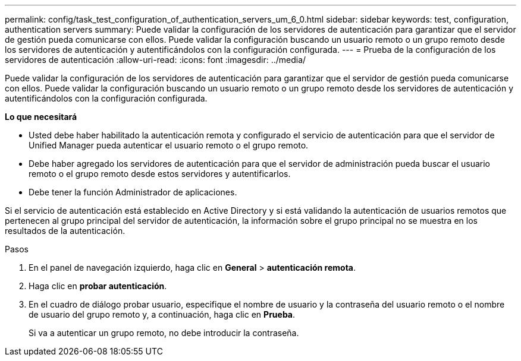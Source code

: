---
permalink: config/task_test_configuration_of_authentication_servers_um_6_0.html 
sidebar: sidebar 
keywords: test, configuration, authentication servers 
summary: Puede validar la configuración de los servidores de autenticación para garantizar que el servidor de gestión pueda comunicarse con ellos. Puede validar la configuración buscando un usuario remoto o un grupo remoto desde los servidores de autenticación y autentificándolos con la configuración configurada. 
---
= Prueba de la configuración de los servidores de autenticación
:allow-uri-read: 
:icons: font
:imagesdir: ../media/


[role="lead"]
Puede validar la configuración de los servidores de autenticación para garantizar que el servidor de gestión pueda comunicarse con ellos. Puede validar la configuración buscando un usuario remoto o un grupo remoto desde los servidores de autenticación y autentificándolos con la configuración configurada.

*Lo que necesitará*

* Usted debe haber habilitado la autenticación remota y configurado el servicio de autenticación para que el servidor de Unified Manager pueda autenticar el usuario remoto o el grupo remoto.
* Debe haber agregado los servidores de autenticación para que el servidor de administración pueda buscar el usuario remoto o el grupo remoto desde estos servidores y autentificarlos.
* Debe tener la función Administrador de aplicaciones.


Si el servicio de autenticación está establecido en Active Directory y si está validando la autenticación de usuarios remotos que pertenecen al grupo principal del servidor de autenticación, la información sobre el grupo principal no se muestra en los resultados de la autenticación.

.Pasos
. En el panel de navegación izquierdo, haga clic en *General* > *autenticación remota*.
. Haga clic en *probar autenticación*.
. En el cuadro de diálogo probar usuario, especifique el nombre de usuario y la contraseña del usuario remoto o el nombre de usuario del grupo remoto y, a continuación, haga clic en *Prueba*.
+
Si va a autenticar un grupo remoto, no debe introducir la contraseña.


